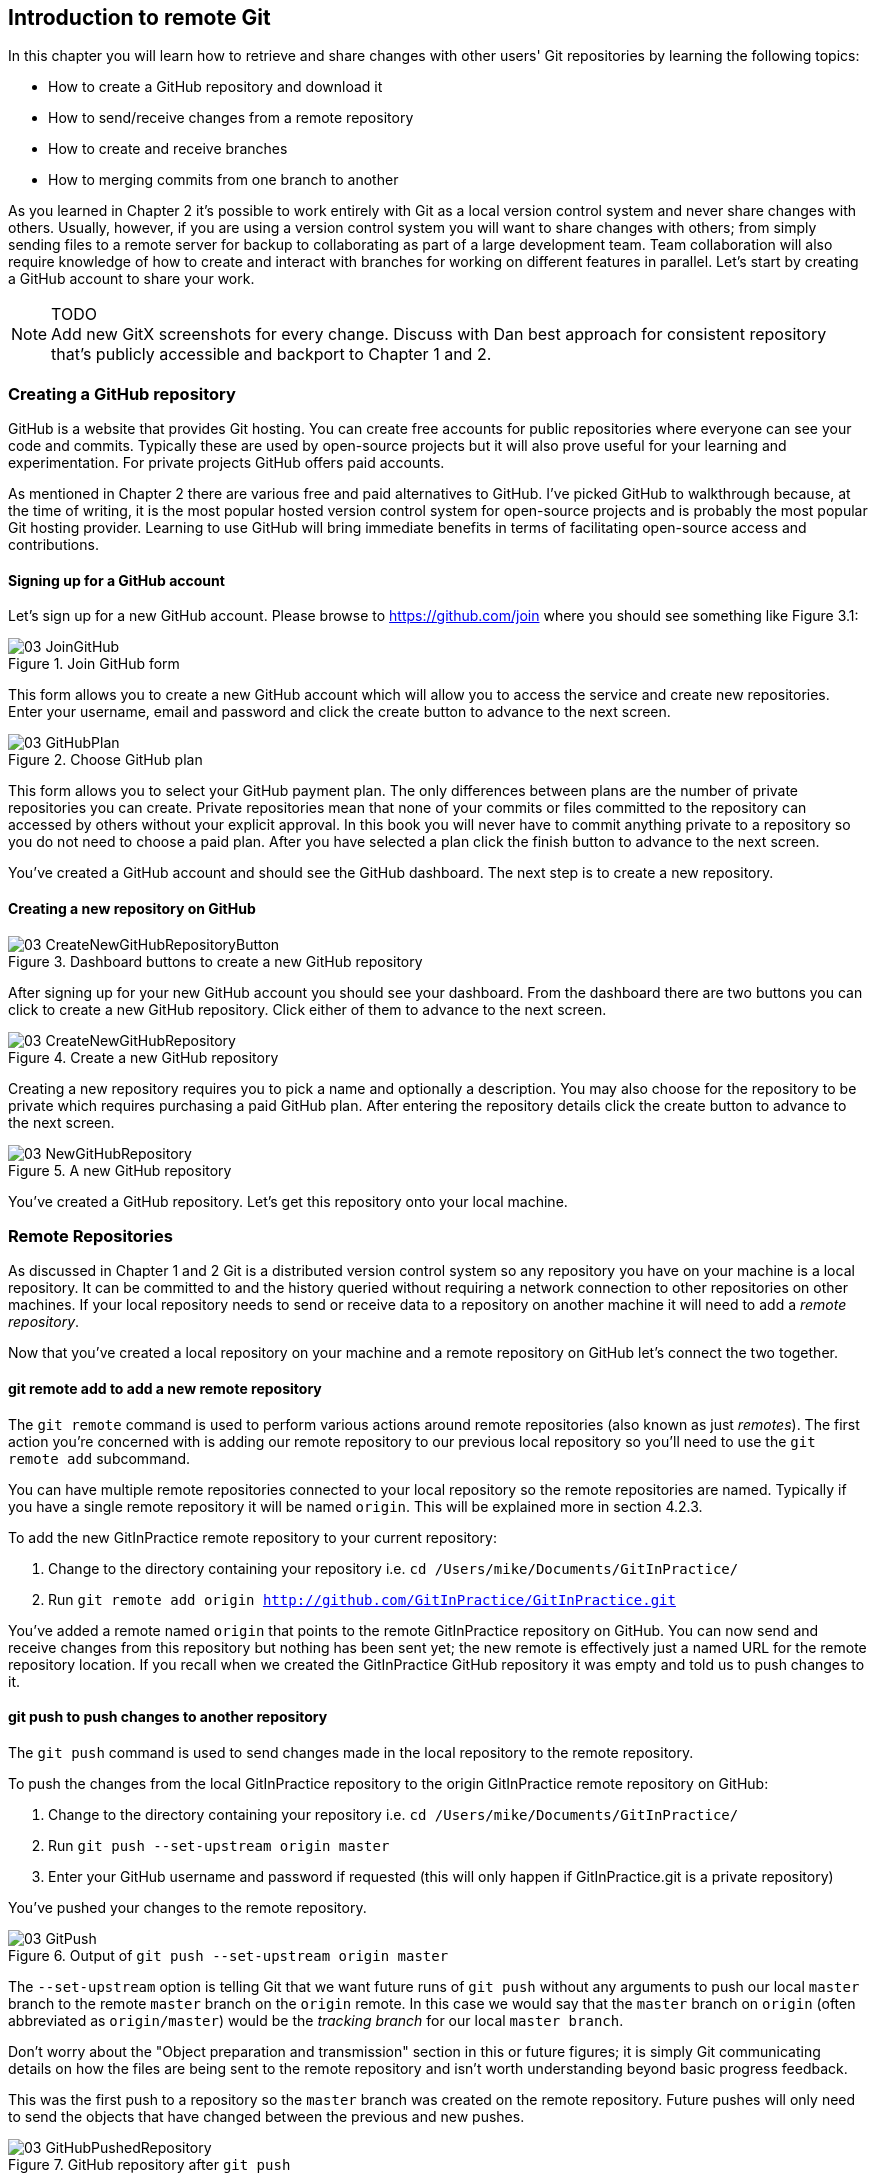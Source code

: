 == Introduction to remote Git
In this chapter you will learn how to retrieve and share changes with other users' Git repositories by learning the following topics:

* How to create a GitHub repository and download it
* How to send/receive changes from a remote repository
* How to create and receive branches
* How to merging commits from one branch to another

As you learned in Chapter 2 it's possible to work entirely with Git as a local version control system and never share changes with others. Usually, however, if you are using a version control system you will want to share changes with others; from simply sending files to a remote server for backup to collaborating as part of a large development team. Team collaboration will also require knowledge of how to create and interact with branches for working on different features in parallel. Let's start by creating a GitHub account to share your work.

.TODO
NOTE: Add new GitX screenshots for every change. Discuss with Dan best approach for consistent repository that's publicly accessible and backport to Chapter 1 and 2.

=== Creating a GitHub repository
GitHub is a website that provides Git hosting. You can create free accounts for public repositories where everyone can see your code and commits. Typically these are used by open-source projects but it will also prove useful for your learning and experimentation. For private projects GitHub offers paid accounts.

As mentioned in Chapter 2 there are various free and paid alternatives to GitHub. I've picked GitHub to walkthrough because, at the time of writing, it is the most popular hosted version control system for open-source projects and is probably the most popular Git hosting provider. Learning to use GitHub will bring immediate benefits in terms of facilitating open-source access and contributions.

==== Signing up for a GitHub account
Let's sign up for a new GitHub account. Please browse to https://github.com/join where you should see something like Figure 3.1:

.Join GitHub form
image::diagrams/03-JoinGitHub.png[]

This form allows you to create a new GitHub account which will allow you to access the service and create new repositories. Enter your username, email and password and click the create button to advance to the next screen.

.Choose GitHub plan
image::diagrams/03-GitHubPlan.png[]

This form allows you to select your GitHub payment plan. The only differences between plans are the number of private repositories you can create. Private repositories mean that none of your commits or files committed to the repository can accessed by others without your explicit approval. In this book you will never have to commit anything private to a repository so you do not need to choose a paid plan. After you have selected a plan click the finish button to advance to the next screen.

You've created a GitHub account and should see the GitHub dashboard. The next step is to create a new repository.

==== Creating a new repository on GitHub
.Dashboard buttons to create a new GitHub repository
image::diagrams/03-CreateNewGitHubRepositoryButton.png[]

After signing up for your new GitHub account you should see your dashboard. From the dashboard there are two buttons you can click to create a new GitHub repository. Click either of them to advance to the next screen.

.Create a new GitHub repository
image::diagrams/03-CreateNewGitHubRepository.png[]

Creating a new repository requires you to pick a name and optionally a description. You may also choose for the repository to be private which requires purchasing a paid GitHub plan. After entering the repository details click the create button to advance to the next screen.

.A new GitHub repository
image::diagrams/03-NewGitHubRepository.png[]

You've created a GitHub repository. Let's get this repository onto your local machine.

=== Remote Repositories
As discussed in Chapter 1 and 2 Git is a distributed version control system so any repository you have on your machine is a local repository. It can be committed to and the history queried without requiring a network connection to other repositories on other machines. If your local repository needs to send or receive data to a repository on another machine it will need to add a _remote repository_.

Now that you've created a local repository on your machine and a remote repository on GitHub let's connect the two together.

==== git remote add to add a new remote repository
The `git remote` command is used to perform various actions around remote repositories (also known as just _remotes_). The first action you're concerned with is adding our remote repository to our previous local repository so you'll need to use the `git remote add` subcommand.

You can have multiple remote repositories connected to your local repository so the remote repositories are named. Typically if you have a single remote repository it will be named `origin`. This will be explained more in section 4.2.3.

To add the new GitInPractice remote repository to your current repository:

1.  Change to the directory containing your repository i.e. `cd /Users/mike/Documents/GitInPractice/`
2.  Run `git remote add origin http://github.com/GitInPractice/GitInPractice.git`

You've added a remote named `origin` that points to the remote GitInPractice repository on GitHub. You can now send and receive changes from this repository but nothing has been sent yet; the new remote is effectively just a named URL for the remote repository location. If you recall when we created the GitInPractice GitHub repository it was empty and told us to push changes to it.

==== git push to push changes to another repository
The `git push` command is used to send changes made in the local repository to the remote repository.

To push the changes from the local GitInPractice repository to the origin GitInPractice remote repository on GitHub:

1.  Change to the directory containing your repository i.e. `cd /Users/mike/Documents/GitInPractice/`
2.  Run `git push --set-upstream origin master`
3.  Enter your GitHub username and password if requested (this will only happen if GitInPractice.git is a private repository)

You've pushed your changes to the remote repository.

.Output of `git push --set-upstream origin master`
image::diagrams/03-GitPush.png[]

The `--set-upstream` option is telling Git that we want future runs of `git push` without any arguments to push our local `master` branch to the remote `master` branch on the `origin` remote. In this case we would say that the `master` branch on `origin` (often abbreviated as `origin/master`) would be the _tracking branch_ for our local `master branch`.

Don't worry about the "Object preparation and transmission" section in this or future figures; it is simply Git communicating details on how the files are being sent to the remote repository and isn't worth understanding beyond basic progress feedback.

This was the first push to a repository so the `master` branch was created on the remote repository. Future pushes will only need to send the objects that have changed between the previous and new pushes.

.GitHub repository after `git push`
image::diagrams/03-GitHubPushedRepository.png[]

If you return to the remote repository on GitHub you will now see that it has been updated to the `master` branch of our local repository. The latest commit there matches our current latest commit. To update this in future you would run `git push` again to push any local changes to GitHub.

==== Cloning a remote/GitHub repository onto your local machine
It is useful to learn how to create a new Git repository locally and push it to GitHub. You will usually be downloading an existing repository to use as your local repository. This process of creating a new local repository from an existing remote repository is known as _cloning_ a repository.

Some other version control systems (such as Subversion) will use the terminology of _checking out_ a repository. The reasoning for this is that Subversion is a centralized version control system so when you download a repository locally you are only actually downloading the latest revision from the repository. With Git it is known as _cloning_ because you are making a complete copy of that repository by downloading all commits, branches, tags; the complete history of the repository onto your local machine.

To clone a new local GitInPractice repository from the GitInPractice remote repository on GitHub:

1.  Change to the directory where you want the new GitInPractice repository to be created i.e. `cd /Users/mike/Documents` to create the new local repository in `/Users/mike/Documents/GitInPractice`
2.  Run `git clone http://github.com/GitInPractice/GitInPractice.git`
3.  Enter your GitHub username and password if requested (this will only happen if GitInPractice.git is a private repository)

You've cloned the GitInPractice remote repository and created a new local repository containing all its commits in `/Users/mike/Documents/GitInPractice`.

.Output of `git clone http://github.com/GitInPractice/GitInPractice.git`
image::diagrams/03-GitClone.png[]

Cloning a repository has also created a new remote called `origin`. `origin` is the default remote and references the repository that the clone originated from which is http://github.com/GitInPractice/GitInPractice.git in this case.

==== git pull to obtain changes from another repository
Now that you know how to clone the repository contents to create a repository on another computer, make new commits and push them back to the repository let's learn how to _pull_ changes others may have pushed to the remote repository.

To pull new commits into the current branch on the local GitInPractice repository from the GitInPractice remote repository on GitHub:

1.  Change to the directory containing your repository i.e. `cd /Users/mike/Documents/GitInPractice/`
2.  Run `git pull`
3.  Enter your GitHub username and password if requested (this will only happen if GitInPractice.git is a private repository)

You've pulled the new commits from the GitInPractice remote repository into your local repository and Git has merged them into your `master` branch.

.Output of `git pull`
image::diagrams/03-GitPull.png[]

`git pull` displays some useful information; the current and previous known SHA-1 state of the `master` branch on the remote `origin`, the current and previous known state of your local `master` branch (in this case they are the same but may not be depending on the merge type performed) and the diff stat changes summary displaying how many lines have changed across various files.

After `git pull` has downloaded the changes from the other repository it merges the changes from the tracking branch into the current branch. In this case your `master` branch had the changes from the `master` branch on the remote `origin` merged in. Fast-forward merges will be explained in section 4.4.1.

It may be confusing that a merge has happened here. Didn't you just ask for the updates from that branch? You haven't created any other branches so why has a merge happened? In Git all remote branches (which includes the default `master` branch) are linked to your local branches only so much as that if they are being tracked that is where changes are pushed to and pulled from. The actual contents of the remote branches will always match the last seen state from the remote repository. If you want to just update the remote branches without merging to your local branches then you will use `git fetch`.

==== git fetch to get changes from another repository without modifying local branches
Remember that `git pull` does two actions: fetches the changes from a remote repository and merges them into the current branch. Sometimes you may wish to download the new commits from the remote repository without merging them into your current branch (or without merging them yet). To do this you can use the `git fetch` command. `git fetch` performs the fetching action of downloading the new commits but skips the merge step (which you can manually perform later).

To fetch new commits to the local GitInPractice repository from the GitInPractice remote repository on GitHub:

1.  Change to the directory containing your repository i.e. `cd /Users/mike/Documents/GitInPractice/`
2.  Run `git fetch`
3.  Enter your GitHub username and password if requested (this will only happen if GitInPractice.git is a private repository)

You've fetched the new commits from the GitInPractice remote repository into your local repository but Git has not merged them into your `master` branch.

.Output of `git fetch`
image::diagrams/03-GitFetch.png[]

`git fetch` is effectively half of what `git pull` is doing. If your `master` branch is tracking the `master` branch on the remote `origin` then `git pull` is directly equivalent to running `git fetch && git merge origin/master`.

=== Branches
In Chapter 1 you learnt about _branches_ and their usefulness in version control systems. They allow working on two different tracks through history in parallel so you can make changes whilst currently ignoring changes that are made in another branch. Let's learn how to use branches with Git.

==== Create a new local branch from the current branch
.Branch pointers
image::diagrams/03-BranchPointers.png[]

The `git branch` command is used to create new branches in Git. A branch in Git (unlike other version control systems like Subversion) is simply a pointer to a single commit. This pointer is updated as you make more commits on that branch.

.Branch naming restrictions
NOTE: Branches cannot have two consecutive dots (`..`) anywhere in their name so
`asciidoc..tor` would be an invalid branch name and `git branch` will refuse
to create it. This particular case is due to the special meaning of `..` for the `git diff` command which we saw in Chapter 2.

.Before `git branch asciidoctor`
image::screenshots/03-GitBranchBefore.png[]

To create a new local branch named `asciidoctor` from the current (`master`) branch:

1.  Change to the directory containing your repository i.e. `cd /Users/mike/Documents/GitInPractice/`
2.  Run `git branch asciidoctor`

You've created a new local branch named `asciidoctor` which currently points to the same commit as `master`.

.After `git branch asciidoctor`
image::screenshots/03-GitBranchAfter.png[]

When `git branch` creates a local branch it does not change to it. To do
that requires using `git checkout`.

==== Checkout a local branch
The `git checkout` command is used to change branches by checking out the contents of branches from the local repository into Git's working directory.

To change to a local branch named `asciidoctor` from the current (`master`) branch:

1.  Change to the directory containing your repository i.e. `cd /Users/mike/Documents/GitInPractice/`
2.  Run `git checkout asciidoctor`

You've checked out the local branch named `asciidoctor` from the `master` branch.

.`git checkout` with uncommitted changes
NOTE: Make sure you've committed any changes on the current branch before checking out a new branch. If you do not do this `git checkout` will refuse to check out the new branch.

.After `git checkout asciidoctor`
image::screenshots/03-GitCheckoutAfter.png[]

As mentioned earlier some other version control systems (e.g. Subversion) use
`checkout` to refer to the initial download from a remote repository but `git
checkout` is used here to change branches. This may be slightly confusing until we look at Git's full remote workflow.

.Git remote workflow
image::diagrams/03-RemoteWorkflow.png[]

Remember `git clone` downloads the entire history of a repository). Under
closer examination `git checkout` and `svn checkout` behave similarly; both
check out the contents of a version control repository into the working
directory but Subversion's repository is remote and Git's repository is local.
In this case `git checkout` is requesting the checkout of a particular branch
so the current state of that branch is checked out into the working directory.
Afterwards the HEAD pointer is updated to point to the top commit of the branch
(which will be the same commit pointed to by the branch pointer).

.HEAD pointer
image::diagrams/HEAD.png[]

==== Pushing a local branch remotely
Now that you've created a new branch and checked it out it would be useful to push any new commits made to the remote repository. To do this requires using `git push` again.

To push the changes from the local `asciidoctor` branch to create the remote branch `asciidoctor` on GitHub:

1.  Change to the directory containing your repository i.e. `cd /Users/mike/Documents/GitInPractice/`
2.  Run `git checkout asciidoctor`
3.  Run `git push --set-upstream origin ascii`
4.  Enter your GitHub username and password if requested (this will only happen if GitInPractice.git is a private repository)

You've pushed your local `asciidoctor` branch and created a new remote branch named `asciidoctor` on the remote repository. The local `asciidoctor` branch is now also tracking the remote `asciidoctor` branch so any future `git pull` or `git push` on the `asciidoctor` branch will receive or send changes to the `asciidoctor` remote branch on the remote `origin`.

==== Checkout a remote branch
If you want to checkout a new remote branch that has been created in a remote repository you will use the `git fetch` command to download all changes to all branches from the remote repository, the `git branch` command to create a new local branch from the remote branch and the `git checkout` command to checkout the new local branch.

To create a new local branch named `asciidoctor2` from the remote `asciidoctor` branch:

1.  Change to the directory containing your repository i.e. `cd /Users/mike/Documents/GitInPractice/`
2.  Run `git fetch`
3.  Run `git branch asciidoctor2 origin/asciidoctor`
4.  Run `git checkout asciidoctor2`

You've created a new local branch named `asciidoctor2` from the remote branch `asciidoctor` on the remote `origin`. You ran `git fetch` to ensure that the remote branch was up-to-date. The local `asciidoctor2` branch is now also tracking the remote `asciidoctor` branch so any future `git pull` or `git push` on the `asciidoctor2` branch will receive or send changes to the `asciidoctor` remote branch on the remote `origin`.

.After `git checkout asciidoctor2`
image::screenshots/03-GitCheckoutRemoteAfter.png[]

=== Merging
You've learnt how to create branches, push and pull them from remote repositories. This is useful for working on parallel tasks but at some point you'll want to merge work from one branch into another branch. In this section we will assume that we have finished the work on the `asciidoctor` branch so we want to merge it into the `master` branch, delete the local `asciidoctor` branch and delete the remote `asciidoctor` branch.

==== Merging an existing branch into the current branch
Once you've reached a state on a branch where work is ready to be merged into another branch you will use the `git merge` to do so.

To merge the local branch named `asciidoctor` into the `master` branch:

1.  Change to the directory containing your repository i.e. `cd /Users/mike/Documents/GitInPractice/`
2.  Run `git checkout master`
3.  Run `git merge asciidoctor`

You've merged the `asciidoctor` branch into the `master` branch. This brings all the commits that were made into the `master` branch.

.Output of `git merge asciidoctor`
image::diagrams/03-GitMerge.png[]

The merge type in this example was a _fast-forward merge_. This means that no merge commit (a commit with multiple parents) was needed so none was made. The `asciidoctor` commits were made on top of the `master` branch but no more commits had been added to the `master` branch before the merge was made. In Git's typical language: the merged commit (tip of the `asciidoctor` branch) is a descendent of the current commit (tip of the `master` branch). If there had been another commit on the `master` branch before merging then this merge would have created a merge commit. If there had been conflicts between the changes made in both branches that could not automatically be resolved then a merge conflict would be created and need to be resolved.

==== Deleting the current branch after merging
The `asciidoctor` branch has all its commits merged into the master branch and we do not want to make any more changes to it so it can be deleted.

To delete the local branch named `asciidoctor`:

1.  Change to the directory containing your repository i.e. `cd /Users/mike/Documents/GitInPractice/`
2.  Run `git checkout master`
3.  Run `git branch -d asciidoctor`

You've deleted the `asciidoctor` branch from the local repository. It still exists on the remote repository, however.

.Output of `git branch -d asciidoctor`
image::diagrams/03-GitBranchDelete.png[]

==== Deleting a remote branch
Remember that changes that occur on the local repository (including branch deletion) affect the remote repository without an explicit `push`, `pull` or `fetch`. In this case we want to delete the `asciidoctor` branch from the remote repository now it is merged and you have deleted it locally.

To delete the branch named `asciidoctor` on the remote `origin`:

1.  Change to the directory containing your repository i.e. `cd /Users/mike/Documents/GitInPractice/`
2.  Run `git push origin :asciidoctor`

You've deleted the `asciidoctor` branch from the remote repository.

.Output of `git push origin :asciidoctor`
image::diagrams/03-GitRemoteBranchDelete.png[]

The syntax here is somewhat unintuitive and hard to remember. What the `:asciidoctor` is doing is better understood by examining a more verbose equivalent of a previous push command. Instead of `git push origin asciidoctor` to create the branch initially you could have used `git push origin asciidoctor:asciidoctor`. What this differing syntax is saying is to push the local branch `asciidoctor` (the first of the two) two the remote branch `asciidoctor` (the second of the two). The first, local `asciidoctor` branch reference can be omitted as it defaults to the current branch which you were already on. In the case of `git push origin :asciidoctor` you are telling Git to push no branch or SHA-1 to the remote branch `asciidoctor` which, as a branch is a pointer to a commit, is saying to remove the pointer and thus the branch.

=== Summary
In this chapter you hopefully learned:

* How to signup for an account on GitHub and when to use free/private plans
* How to create a new GitHub repository and push your local repository to it
* How to clone an existing remote repository
* How to push and pull changes to/from a remote repository
* That fetching allows obtaining changes without modifying local branches
* That pulling is the equivalent to fetching then merging
* How to checkout local and remote branches
* How to merge branches and then delete from the local and remote repository

Now let's learn how to perform some more advanced interactions with files inside the GitHub working directory.


